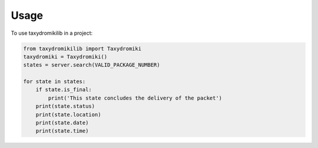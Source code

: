 =====
Usage
=====

To use taxydromikilib in a project:

.. code-block:: python

    from taxydromikilib import Taxydromiki
    taxydromiki = Taxydromiki()
    states = server.search(VALID_PACKAGE_NUMBER)

    for state in states:
        if state.is_final:
            print('This state concludes the delivery of the packet')
        print(state.status)
        print(state.location)
        print(state.date)
        print(state.time)
